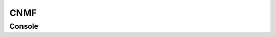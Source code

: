 .. _module_CNMF:

CNMF
****

Console
=======

.. code-block:: python
    :linenos:
    
    # CNMF Params that we will use for each item
    params = {'Input': 'Current Work Environment',
        'p': 2, 
        'gnb': 1, 
        'merge_thresh': 0.25, 
        'rf': 70, 
        'stride_cnmf': 40, 
        'k': 16, 
        'gSig': 8, 
        'min_SNR': 2.5, 
        'rval_thr': 0.8, 
        'cnn_thr': 0.8, 
        'decay_time': 20, 
        'name_cnmf': 'set_later_per_file', 
        'refit': True
        }

    # Get the batch manager
    bm = get_batch_manager()
    cnmf_mod = get_module('cnmf')

    for ix, r in bm.df.iterrows():
        # Add the first 12 items to the batch as cnmf items
        if ix == 12:
            break
        # Get the name of the mot cor item	
        name = r['name']

        # Set the name for the new cnmf item
        params['name_cnmf'] = name
        
        # Load the mot cor output
        bm.load_item_output(module='caiman_motion_correction', viewers=viewer, UUID=r['uuid'])
        
        # Set the CNMF params and add to batch
        cnmf_mod.set_params(params)
        cnmf_mod.add_to_batch_cnmf()
        
